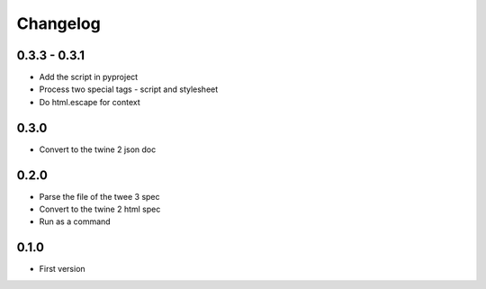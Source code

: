 Changelog
#########

0.3.3 - 0.3.1
*************

- Add the script in pyproject
- Process two special tags - script and stylesheet
- Do html.escape for context


0.3.0
*****

- Convert to the twine 2 json doc


0.2.0
*****

- Parse the file of the twee 3 spec
- Convert to the twine 2 html spec
- Run as a command


0.1.0
*****

- First version
